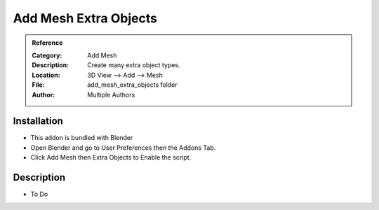 
***********************
Add Mesh Extra Objects
***********************

.. admonition:: Reference
   :class: refbox

   :Category:  Add Mesh
   :Description: Create many extra object types.
   :Location: 3D View --> Add --> Mesh
   :File: add_mesh_extra_objects folder
   :Author: Multiple Authors

Installation
============

- This addon is bundled with Blender
- Open Blender and go to User Preferences then the Addons Tab.
- Click Add Mesh then Extra Objects to Enable the script. 


Description
===========

- To Do